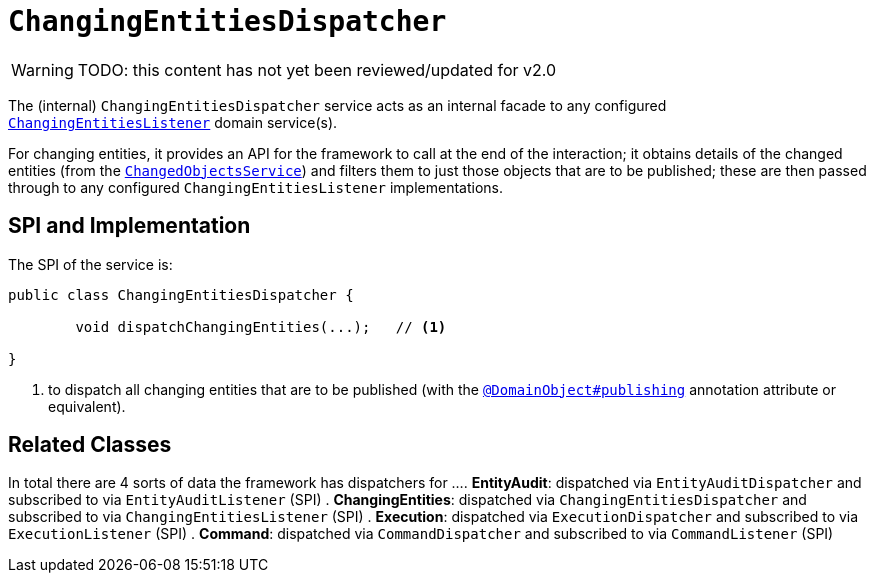 = `ChangingEntitiesDispatcher`

:Notice: Licensed to the Apache Software Foundation (ASF) under one or more contributor license agreements. See the NOTICE file distributed with this work for additional information regarding copyright ownership. The ASF licenses this file to you under the Apache License, Version 2.0 (the "License"); you may not use this file except in compliance with the License. You may obtain a copy of the License at. http://www.apache.org/licenses/LICENSE-2.0 . Unless required by applicable law or agreed to in writing, software distributed under the License is distributed on an "AS IS" BASIS, WITHOUT WARRANTIES OR  CONDITIONS OF ANY KIND, either express or implied. See the License for the specific language governing permissions and limitations under the License.

WARNING: TODO: this content has not yet been reviewed/updated for v2.0

The (internal) `ChangingEntitiesDispatcher` service acts as an internal facade to any configured xref:refguide:applib-svc:ChangingEntitiesListener.adoc[`ChangingEntitiesListener`] domain service(s).

For changing entities, it provides an API for the framework to call at the end of the interaction; it obtains details of the changed entities (from the xref:core:runtime-services:ChangedObjectsService.adoc[`ChangedObjectsService`]) and filters them to just those objects that are to be published; these are then passed through to any configured `ChangingEntitiesListener` implementations.


== SPI and Implementation

The SPI of the service is:

[source,java]
----
public class ChangingEntitiesDispatcher {

	void dispatchChangingEntities(...);   // <1>
	
}
----
<1> to dispatch all changing entities that are to be published (with the xref:refguide:applib-ant:DomainObject.adoc#publishing[`@DomainObject#publishing`] annotation attribute or equivalent).

== Related Classes

In total there are 4 sorts of data the framework has dispatchers for ...
. *EntityAudit*: dispatched via `EntityAuditDispatcher` and subscribed to via `EntityAuditListener` (SPI)
. *ChangingEntities*: dispatched via `ChangingEntitiesDispatcher` and subscribed to via `ChangingEntitiesListener` (SPI)
. *Execution*: dispatched via `ExecutionDispatcher` and subscribed to via `ExecutionListener` (SPI)
. *Command*: dispatched via `CommandDispatcher` and subscribed to via `CommandListener` (SPI)

